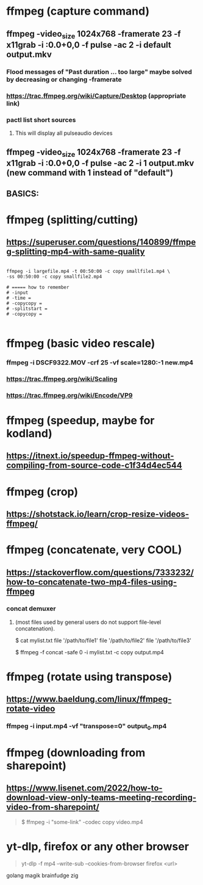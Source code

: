 * ffmpeg (capture command)
** ffmpeg -video_size 1024x768 -framerate 23 -f x11grab -i :0.0+0,0 -f pulse -ac 2 -i default output.mkv
*** Flood messages of "Past duration ... too large" maybe solved by decreasing or changing -framerate
*** https://trac.ffmpeg.org/wiki/Capture/Desktop (appropriate link)
*** pactl list short sources
**** This will display all pulseaudio devices
** ffmpeg -video_size 1024x768 -framerate 23 -f x11grab -i :0.0+0,0 -f pulse -ac 2 -i 1 output.mkv (new command with 1 instead of "default")
** BASICS:
* ffmpeg (splitting/cutting)
** https://superuser.com/questions/140899/ffmpeg-splitting-mp4-with-same-quality

#+begin_src shell

  ffmpeg -i largefile.mp4 -t 00:50:00 -c copy smallfile1.mp4 \
  -ss 00:50:00 -c copy smallfile2.mp4

  # ===== how to remember
  # -input
  # -time =
  # -copycopy =
  # -splitstart = 
  # -copycopy =

#+end_src
** 
* ffmpeg (basic video rescale)
*** ffmpeg -i DSCF9322.MOV -crf 25 -vf scale=1280:-1 new.mp4
*** https://trac.ffmpeg.org/wiki/Scaling
*** https://trac.ffmpeg.org/wiki/Encode/VP9
* ffmpeg (speedup, maybe for kodland)
** https://itnext.io/speedup-ffmpeg-without-compiling-from-source-code-c1f34d4ec544
* ffmpeg (crop)
** https://shotstack.io/learn/crop-resize-videos-ffmpeg/
* ffmpeg (concatenate, very COOL)
** https://stackoverflow.com/questions/7333232/how-to-concatenate-two-mp4-files-using-ffmpeg
*** concat demuxer
**** (most files used by general users do not support file-level concatenation).
 $ cat mylist.txt
 file '/path/to/file1'
 file '/path/to/file2'
 file '/path/to/file3'

$ ffmpeg -f concat -safe 0 -i mylist.txt -c copy output.mp4
* ffmpeg (rotate using transpose)
** https://www.baeldung.com/linux/ffmpeg-rotate-video
*** ffmpeg -i input.mp4 -vf "transpose=0" output_0.mp4
* ffmpeg (downloading from sharepoint)
** https://www.lisenet.com/2022/how-to-download-view-only-teams-meeting-recording-video-from-sharepoint/
#+begin_quote

$ ffmpeg -i "some-link" -codec copy video.mp4

#+end_quote
* yt-dlp, firefox or any other browser
#+begin_quote

yt-dlp -f mp4 --write-sub  --cookies-from-browser firefox <url>

#+end_quote
golang magik brainfudge zig 
